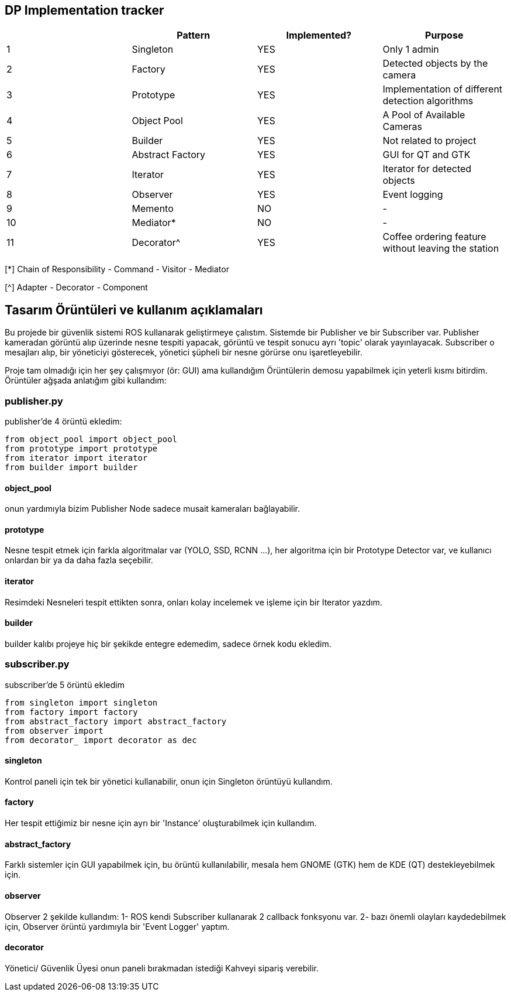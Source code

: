 == DP Implementation tracker

[options="header"]
|=======================
|     |Pattern            |Implemented? |Purpose
|1    |Singleton          |[GREEN]#YES# |Only 1 admin
|2    |Factory            |[GREEN]#YES# |Detected objects by the camera
|3    |Prototype          |[GREEN]#YES# |Implementation of different detection algorithms
|4    |Object Pool        |[GREEN]#YES# |A Pool of Available Cameras
|5    |Builder            |[GREEN]#YES# |Not related to project
|6    |Abstract Factory   |[GREEN]#YES# |GUI for QT and GTK
|7    |Iterator           |[GREEN]#YES# |Iterator for detected objects
|8    |Observer           |[GREEN]#YES# |Event logging
|9    |Memento            |[red]#NO#    |-
|10   |Mediator*          |[red]#NO#    |-
|11   |Decorator^         |[GREEN]#YES# |Coffee ordering feature without leaving the station
|=======================

[*] Chain of Responsibility - Command - Visitor - Mediator

[^] Adapter - Decorator - Component


== Tasarım Örüntüleri ve kullanım açıklamaları

Bu projede bir güvenlik sistemi ROS kullanarak geliştirmeye çalıstım. Sistemde bir Publisher ve bir Subscriber var. Publisher kameradan görüntü alıp üzerinde nesne tespiti yapacak, görüntü ve tespit sonucu ayrı 'topic' olarak yayınlayacak. Subscriber o mesajları alıp, bir yöneticiyi gösterecek, yönetici şüpheli bir nesne görürse onu işaretleyebilir.

Proje tam olmadığı için her şey çalışmıyor (ör: GUI) ama kullandığım Örüntülerin demosu yapabilmek için yeterli kısmı bitirdim.
Örüntüler ağşada anlatığım gibi kullandım:

=== publisher.py
publisher'de 4 örüntü ekledim:
[source,python]
-----------------
from object_pool import object_pool
from prototype import prototype
from iterator import iterator
from builder import builder
-----------------
==== object_pool
onun yardımıyla bizim Publisher Node sadece musait kameraları bağlayabilir.

==== prototype
Nesne tespit etmek için farkla algoritmalar var (YOLO, SSD, RCNN ...), her algoritma için bir Prototype Detector var, ve kullanıcı onlardan bir ya da daha fazla seçebilir.

==== iterator
Resimdeki Nesneleri tespit ettikten sonra, onları kolay incelemek ve işleme için bir Iterator yazdım.

==== builder
builder kalıbı projeye hiç bir şekikde entegre edemedim, sadece örnek kodu ekledim.

=== subscriber.py
subscriber'de 5 örüntü ekledim
[source,python]
-----------------
from singleton import singleton
from factory import factory
from abstract_factory import abstract_factory
from observer import 
from decorator_ import decorator as dec
-----------------
==== singleton
Kontrol paneli için tek bir yönetici kullanabilir, onun için Singleton örüntüyü kullandım.

==== factory
Her tespit ettiğimiz bir nesne için ayrı bir 'Instance' oluşturabilmek için kullandım.

==== abstract_factory
Farklı sistemler için GUI yapabilmek için, bu örüntü kullanılabilir, mesala hem GNOME (GTK) hem de KDE (QT) destekleyebilmek için.

==== observer
Observer 2 şekilde kullandım:
1- ROS kendi Subscriber kullanarak 2 callback fonksyonu var.
2- bazı önemli olayları kaydedebilmek için, Observer örüntü yardımıyla bir 'Event Logger' yaptım.

==== decorator
Yönetici/ Güvenlik Üyesi onun paneli bırakmadan istediği Kahveyi sipariş verebilir.
